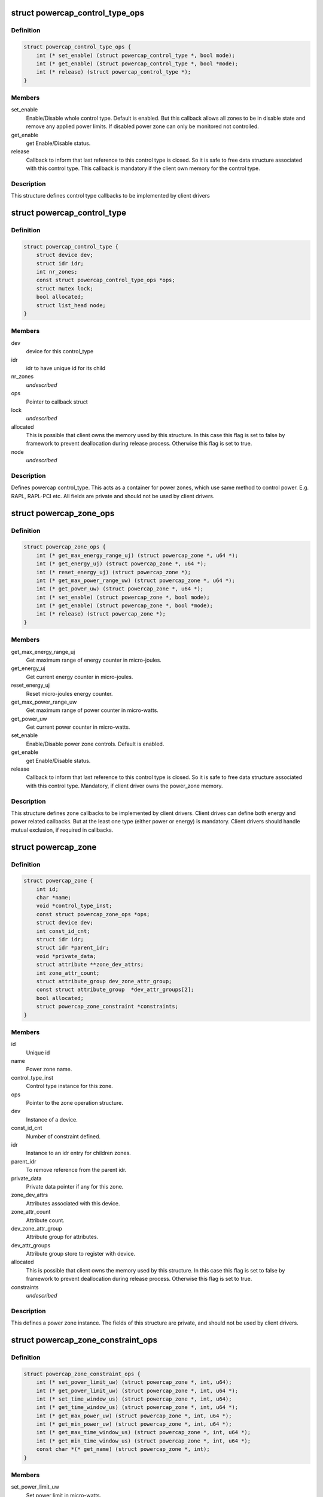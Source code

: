 .. -*- coding: utf-8; mode: rst -*-
.. src-file: include/linux/powercap.h

.. _`powercap_control_type_ops`:

struct powercap_control_type_ops
================================

.. c:type:: struct powercap_control_type_ops

    Define control type callbacks

.. _`powercap_control_type_ops.definition`:

Definition
----------

.. code-block:: c

    struct powercap_control_type_ops {
        int (* set_enable) (struct powercap_control_type *, bool mode);
        int (* get_enable) (struct powercap_control_type *, bool *mode);
        int (* release) (struct powercap_control_type *);
    }

.. _`powercap_control_type_ops.members`:

Members
-------

set_enable
    Enable/Disable whole control type.
    Default is enabled. But this callback allows all zones
    to be in disable state and remove any applied power
    limits. If disabled power zone can only be monitored
    not controlled.

get_enable
    get Enable/Disable status.

release
    Callback to inform that last reference to this
    control type is closed. So it is safe to free data
    structure associated with this control type.
    This callback is mandatory if the client own memory
    for the control type.

.. _`powercap_control_type_ops.description`:

Description
-----------

This structure defines control type callbacks to be implemented by client
drivers

.. _`powercap_control_type`:

struct powercap_control_type
============================

.. c:type:: struct powercap_control_type

    Defines a powercap control_type

.. _`powercap_control_type.definition`:

Definition
----------

.. code-block:: c

    struct powercap_control_type {
        struct device dev;
        struct idr idr;
        int nr_zones;
        const struct powercap_control_type_ops *ops;
        struct mutex lock;
        bool allocated;
        struct list_head node;
    }

.. _`powercap_control_type.members`:

Members
-------

dev
    device for this control_type

idr
    idr to have unique id for its child

nr_zones
    *undescribed*

ops
    Pointer to callback struct

lock
    *undescribed*

allocated
    This is possible that client owns the memory
    used by this structure. In this case
    this flag is set to false by framework to
    prevent deallocation during release process.
    Otherwise this flag is set to true.

node
    *undescribed*

.. _`powercap_control_type.description`:

Description
-----------

Defines powercap control_type. This acts as a container for power
zones, which use same method to control power. E.g. RAPL, RAPL-PCI etc.
All fields are private and should not be used by client drivers.

.. _`powercap_zone_ops`:

struct powercap_zone_ops
========================

.. c:type:: struct powercap_zone_ops

    Define power zone callbacks

.. _`powercap_zone_ops.definition`:

Definition
----------

.. code-block:: c

    struct powercap_zone_ops {
        int (* get_max_energy_range_uj) (struct powercap_zone *, u64 *);
        int (* get_energy_uj) (struct powercap_zone *, u64 *);
        int (* reset_energy_uj) (struct powercap_zone *);
        int (* get_max_power_range_uw) (struct powercap_zone *, u64 *);
        int (* get_power_uw) (struct powercap_zone *, u64 *);
        int (* set_enable) (struct powercap_zone *, bool mode);
        int (* get_enable) (struct powercap_zone *, bool *mode);
        int (* release) (struct powercap_zone *);
    }

.. _`powercap_zone_ops.members`:

Members
-------

get_max_energy_range_uj
    Get maximum range of energy counter in
    micro-joules.

get_energy_uj
    Get current energy counter in micro-joules.

reset_energy_uj
    Reset micro-joules energy counter.

get_max_power_range_uw
    Get maximum range of power counter in
    micro-watts.

get_power_uw
    Get current power counter in micro-watts.

set_enable
    Enable/Disable power zone controls.
    Default is enabled.

get_enable
    get Enable/Disable status.

release
    Callback to inform that last reference to this
    control type is closed. So it is safe to free
    data structure associated with this
    control type. Mandatory, if client driver owns
    the power_zone memory.

.. _`powercap_zone_ops.description`:

Description
-----------

This structure defines zone callbacks to be implemented by client drivers.
Client drives can define both energy and power related callbacks. But at
the least one type (either power or energy) is mandatory. Client drivers
should handle mutual exclusion, if required in callbacks.

.. _`powercap_zone`:

struct powercap_zone
====================

.. c:type:: struct powercap_zone

    Defines instance of a power cap zone

.. _`powercap_zone.definition`:

Definition
----------

.. code-block:: c

    struct powercap_zone {
        int id;
        char *name;
        void *control_type_inst;
        const struct powercap_zone_ops *ops;
        struct device dev;
        int const_id_cnt;
        struct idr idr;
        struct idr *parent_idr;
        void *private_data;
        struct attribute **zone_dev_attrs;
        int zone_attr_count;
        struct attribute_group dev_zone_attr_group;
        const struct attribute_group  *dev_attr_groups[2];
        bool allocated;
        struct powercap_zone_constraint *constraints;
    }

.. _`powercap_zone.members`:

Members
-------

id
    Unique id

name
    Power zone name.

control_type_inst
    Control type instance for this zone.

ops
    Pointer to the zone operation structure.

dev
    Instance of a device.

const_id_cnt
    Number of constraint defined.

idr
    Instance to an idr entry for children zones.

parent_idr
    To remove reference from the parent idr.

private_data
    Private data pointer if any for this zone.

zone_dev_attrs
    Attributes associated with this device.

zone_attr_count
    Attribute count.

dev_zone_attr_group
    Attribute group for attributes.

dev_attr_groups
    Attribute group store to register with device.

allocated
    This is possible that client owns the memory
    used by this structure. In this case
    this flag is set to false by framework to
    prevent deallocation during release process.
    Otherwise this flag is set to true.

constraints
    *undescribed*

.. _`powercap_zone.description`:

Description
-----------

This defines a power zone instance. The fields of this structure are
private, and should not be used by client drivers.

.. _`powercap_zone_constraint_ops`:

struct powercap_zone_constraint_ops
===================================

.. c:type:: struct powercap_zone_constraint_ops

    Define constraint callbacks

.. _`powercap_zone_constraint_ops.definition`:

Definition
----------

.. code-block:: c

    struct powercap_zone_constraint_ops {
        int (* set_power_limit_uw) (struct powercap_zone *, int, u64);
        int (* get_power_limit_uw) (struct powercap_zone *, int, u64 *);
        int (* set_time_window_us) (struct powercap_zone *, int, u64);
        int (* get_time_window_us) (struct powercap_zone *, int, u64 *);
        int (* get_max_power_uw) (struct powercap_zone *, int, u64 *);
        int (* get_min_power_uw) (struct powercap_zone *, int, u64 *);
        int (* get_max_time_window_us) (struct powercap_zone *, int, u64 *);
        int (* get_min_time_window_us) (struct powercap_zone *, int, u64 *);
        const char *(* get_name) (struct powercap_zone *, int);
    }

.. _`powercap_zone_constraint_ops.members`:

Members
-------

set_power_limit_uw
    Set power limit in micro-watts.

get_power_limit_uw
    Get power limit in micro-watts.

set_time_window_us
    Set time window in micro-seconds.

get_time_window_us
    Get time window in micro-seconds.

get_max_power_uw
    Get max power allowed in micro-watts.

get_min_power_uw
    Get min power allowed in micro-watts.

get_max_time_window_us
    Get max time window allowed in micro-seconds.

get_min_time_window_us
    Get min time window allowed in micro-seconds.

get_name
    Get the name of constraint

.. _`powercap_zone_constraint_ops.description`:

Description
-----------

This structure is used to define the constraint callbacks for the client
drivers. The following callbacks are mandatory and can't be NULL:
set_power_limit_uw
get_power_limit_uw
set_time_window_us
get_time_window_us
get_name
Client drivers should handle mutual exclusion, if required in callbacks.

.. _`powercap_zone_constraint`:

struct powercap_zone_constraint
===============================

.. c:type:: struct powercap_zone_constraint

    Defines instance of a constraint

.. _`powercap_zone_constraint.definition`:

Definition
----------

.. code-block:: c

    struct powercap_zone_constraint {
        int id;
        struct powercap_zone *power_zone;
        const struct powercap_zone_constraint_ops *ops;
    }

.. _`powercap_zone_constraint.members`:

Members
-------

id
    Instance Id of this constraint.

power_zone
    Pointer to the power zone for this constraint.

ops
    Pointer to the constraint callbacks.

.. _`powercap_zone_constraint.description`:

Description
-----------

This defines a constraint instance.

.. _`powercap_set_zone_data`:

powercap_set_zone_data
======================

.. c:function:: void powercap_set_zone_data(struct powercap_zone *power_zone, void *pdata)

    Set private data for a zone

    :param struct powercap_zone \*power_zone:
        A pointer to the valid zone instance.

    :param void \*pdata:
        A pointer to the user private data.

.. _`powercap_set_zone_data.description`:

Description
-----------

Allows client drivers to associate some private data to zone instance.

.. _`powercap_get_zone_data`:

powercap_get_zone_data
======================

.. c:function:: void *powercap_get_zone_data(struct powercap_zone *power_zone)

    Get private data for a zone

    :param struct powercap_zone \*power_zone:
        A pointer to the valid zone instance.

.. _`powercap_get_zone_data.description`:

Description
-----------

Allows client drivers to get private data associate with a zone,
using call to powercap_set_zone_data.

.. _`powercap_register_control_type`:

powercap_register_control_type
==============================

.. c:function:: struct powercap_control_type *powercap_register_control_type(struct powercap_control_type *control_type, const char *name, const struct powercap_control_type_ops *ops)

    Register a control_type with framework

    :param struct powercap_control_type \*control_type:
        Pointer to client allocated memory for the control type
        structure storage. If this is NULL, powercap framework
        will allocate memory and own it.
        Advantage of this parameter is that client can embed
        this data in its data structures and allocate in a
        single call, preventing multiple allocations.

    :param const char \*name:
        *undescribed*

    :param const struct powercap_control_type_ops \*ops:
        Callbacks for control type. This parameter is optional.

.. _`powercap_register_control_type.description`:

Description
-----------

Used to create a control_type with the power capping class. Here control_type
can represent a type of technology, which can control a range of power zones.
For example a control_type can be RAPL (Running Average Power Limit)
Intel® 64 and IA-32 Processor Architectures. The name can be any string
which must be unique, otherwise this function returns NULL.
A pointer to the control_type instance is returned on success.

.. _`powercap_unregister_control_type`:

powercap_unregister_control_type
================================

.. c:function:: int powercap_unregister_control_type(struct powercap_control_type *instance)

    Unregister a control_type from framework

    :param struct powercap_control_type \*instance:
        A pointer to the valid control_type instance.

.. _`powercap_unregister_control_type.description`:

Description
-----------

Used to unregister a control_type with the power capping class.
All power zones registered under this control type have to be unregistered
before calling this function, or it will fail with an error code.

.. _`powercap_register_zone`:

powercap_register_zone
======================

.. c:function:: struct powercap_zone *powercap_register_zone(struct powercap_zone *power_zone, struct powercap_control_type *control_type, const char *name, struct powercap_zone *parent, const struct powercap_zone_ops *ops, int nr_constraints, const struct powercap_zone_constraint_ops *const_ops)

    Register a power zone

    :param struct powercap_zone \*power_zone:
        Pointer to client allocated memory for the power zone structure
        storage. If this is NULL, powercap framework will allocate
        memory and own it. Advantage of this parameter is that client
        can embed this data in its data structures and allocate in a
        single call, preventing multiple allocations.

    :param struct powercap_control_type \*control_type:
        A control_type instance under which this zone operates.

    :param const char \*name:
        A name for this zone.

    :param struct powercap_zone \*parent:
        A pointer to the parent power zone instance if any or NULL

    :param const struct powercap_zone_ops \*ops:
        Pointer to zone operation callback structure.

    :param int nr_constraints:
        *undescribed*

    :param const struct powercap_zone_constraint_ops \*const_ops:
        Pointer to constraint callback structure

.. _`powercap_register_zone.description`:

Description
-----------

Register a power zone under a given control type. A power zone must register
a pointer to a structure representing zone callbacks.
A power zone can be located under a parent power zone, in which case \ ``parent``\ 
should point to it.  Otherwise, if \ ``parent``\  is NULL, the new power zone will
be located directly under the given control type
For each power zone there may be a number of constraints that appear in the
sysfs under that zone as attributes with unique numeric IDs.
Returns pointer to the power_zone on success.

.. _`powercap_unregister_zone`:

powercap_unregister_zone
========================

.. c:function:: int powercap_unregister_zone(struct powercap_control_type *control_type, struct powercap_zone *power_zone)

    Unregister a zone device

    :param struct powercap_control_type \*control_type:
        A pointer to the valid instance of a control_type.

    :param struct powercap_zone \*power_zone:
        A pointer to the valid zone instance for a control_type

.. _`powercap_unregister_zone.description`:

Description
-----------

Used to unregister a zone device for a control_type.  Caller should
make sure that children for this zone are unregistered first.

.. This file was automatic generated / don't edit.


